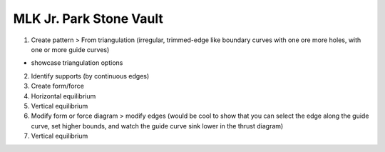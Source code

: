 ********************************************************************************
MLK Jr. Park Stone Vault
********************************************************************************

.. figure:: /_images/example_MLK.jpg
    :figclass: figure
    :class: figure-img img-fluid

1. Create pattern > From triangulation (irregular, trimmed-edge like boundary curves with one ore more holes, with one or more guide curves)

* showcase triangulation options

2. Identify supports (by continuous edges)

3. Create form/force

4. Horizontal equilibrium

5. Vertical equilibrium

6. Modify form or force diagram > modify edges (would be cool to show that you can select the edge along the guide curve, set higher bounds, and watch the guide curve sink lower in the thrust diagram)

7. Vertical equilibrium
